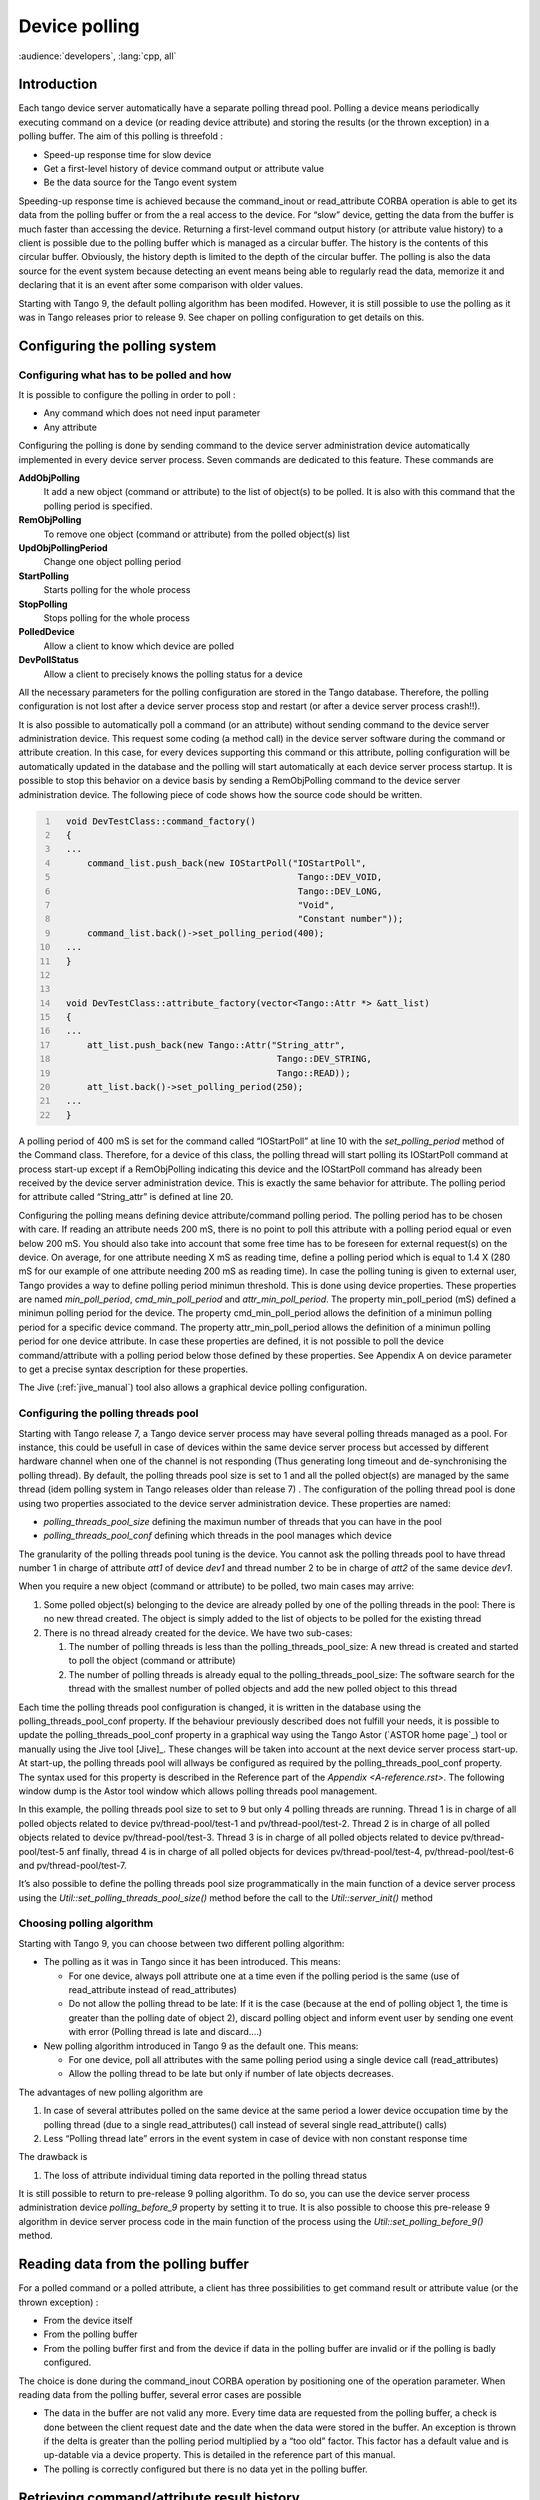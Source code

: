 .. |image18| image:: device-polling/ThreadsManagement.png

.. _device_polling:

Device polling
==============

:audience:`developers`, :lang:`cpp, all`

Introduction
------------

Each tango device server automatically have a separate polling thread
pool. Polling a device means periodically executing command on a device
(or reading device attribute) and storing the results (or the thrown
exception) in a polling buffer. The aim of this polling is threefold :

-  Speed-up response time for slow device

-  Get a first-level history of device command output or attribute value

-  Be the data source for the Tango event system

Speeding-up response time is achieved because the command\_inout or
read\_attribute CORBA operation is able to get its data from the polling
buffer or from the a real access to the device. For “slow” device,
getting the data from the buffer is much faster than accessing the
device. Returning a first-level command output history (or attribute
value history) to a client is possible due to the polling buffer which
is managed as a circular buffer. The history is the contents of this
circular buffer. Obviously, the history depth is limited to the depth of
the circular buffer. The polling is also the data source for the event
system because detecting an event means being able to regularly read the
data, memorize it and declaring that it is an event after some
comparison with older values.

Starting with Tango 9, the default polling algorithm has been modifed.
However, it is still possible to use the polling as it was in Tango
releases prior to release 9. See chaper on polling configuration to get
details on this.

Configuring the polling system
------------------------------

Configuring what has to be polled and how
~~~~~~~~~~~~~~~~~~~~~~~~~~~~~~~~~~~~~~~~~

It is possible to configure the polling in order to poll :

-  Any command which does not need input parameter

-  Any attribute

Configuring the polling is done by sending command to the device server
administration device automatically implemented in every device server
process. Seven commands are dedicated to this feature. These commands
are

**AddObjPolling**
    It add a new object (command or attribute) to the list of object(s)
    to be polled. It is also with this command that the polling period
    is specified.

**RemObjPolling**
    To remove one object (command or attribute) from the polled
    object(s) list

**UpdObjPollingPeriod**
    Change one object polling period

**StartPolling**
    Starts polling for the whole process

**StopPolling**
    Stops polling for the whole process

**PolledDevice**
    Allow a client to know which device are polled

**DevPollStatus**
    Allow a client to precisely knows the polling status for a device

All the necessary parameters for the polling configuration are stored in
the Tango database. Therefore, the polling configuration is not lost
after a device server process stop and restart (or after a device server
process crash!!).

It is also possible to automatically poll a command (or an attribute)
without sending command to the device server administration device. This
request some coding (a method call) in the device server software during
the command or attribute creation. In this case, for every devices
supporting this command or this attribute, polling configuration will be
automatically updated in the database and the polling will start
automatically at each device server process startup. It is possible to
stop this behavior on a device basis by sending a RemObjPolling command
to the device server administration device. The following piece of code
shows how the source code should be written.

.. code:: cpp
  :number-lines:


    void DevTestClass::command_factory()
    {
    ...
        command_list.push_back(new IOStartPoll("IOStartPoll",
                                                Tango::DEV_VOID,
                                                Tango::DEV_LONG,
                                                "Void",
                                                "Constant number"));
        command_list.back()->set_polling_period(400);
    ...
    }


    void DevTestClass::attribute_factory(vector<Tango::Attr *> &att_list)
    {
    ...
        att_list.push_back(new Tango::Attr("String_attr",
                                            Tango::DEV_STRING,
                                            Tango::READ));
        att_list.back()->set_polling_period(250);
    ...
    }

A polling period of 400 mS is set for the command called “IOStartPoll”
at line 10 with the *set\_polling\_period* method of the Command class.
Therefore, for a device of this class, the polling thread will start
polling its IOStartPoll command at process start-up except if a
RemObjPolling indicating this device and the IOStartPoll command has
already been received by the device server administration device. This
is exactly the same behavior for attribute. The polling period for
attribute called “String\_attr” is defined at line 20.

Configuring the polling means defining device attribute/command polling
period. The polling period has to be chosen with care. If reading an
attribute needs 200 mS, there is no point to poll this attribute with a
polling period equal or even below 200 mS. You should also take into
account that some free time has to be foreseen for external request(s)
on the device. On average, for one attribute needing X mS as reading
time, define a polling period which is equal to 1.4 X (280 mS for our
example of one attribute needing 200 mS as reading time). In case the
polling tuning is given to external user, Tango provides a way to define
polling period minimun threshold. This is done using device properties.
These properties are named *min\_poll\_period*, *cmd\_min\_poll\_period*
and *attr\_min\_poll\_period*. The property min\_poll\_period (mS)
defined a minimun polling period for the device. The property
cmd\_min\_poll\_period allows the definition of a minimun polling period
for a specific device command. The property attr\_min\_poll\_period
allows the definition of a minimun polling period for one device
attribute. In case these properties are defined, it is not possible to
poll the device command/attribute with a polling period below those
defined by these properties. See Appendix A on device parameter to get a
precise syntax description for these properties.

The Jive (:ref:`jive_manual`) tool also allows a graphical device
polling configuration.

Configuring the polling threads pool
~~~~~~~~~~~~~~~~~~~~~~~~~~~~~~~~~~~~

Starting with Tango release 7, a Tango device server process may have
several polling threads managed as a pool. For instance, this could be
usefull in case of devices within the same device server process but
accessed by different hardware channel when one of the channel is not
responding (Thus generating long timeout and de-synchronising the
polling thread). By default, the polling threads pool size is set to 1
and all the polled object(s) are managed by the same thread (idem
polling system in Tango releases older than release 7) . The
configuration of the polling thread pool is done using two properties
associated to the device server administration device. These properties
are named:

-  *polling\_threads\_pool\_size* defining the maximun number of threads
   that you can have in the pool

-  *polling\_threads\_pool\_conf* defining which threads in the pool
   manages which device

The granularity of the polling threads pool tuning is the device. You
cannot ask the polling threads pool to have thread number 1 in charge of
attribute *att1* of device *dev1* and thread number 2 to be in charge of
*att2* of the same device *dev1*.

When you require a new object (command or attribute) to be polled, two
main cases may arrive:

#. Some polled object(s) belonging to the device are already polled by
   one of the polling threads in the pool: There is no new thread
   created. The object is simply added to the list of objects to be
   polled for the existing thread

#. There is no thread already created for the device. We have two
   sub-cases:

   #. The number of polling threads is less than the
      polling\_threads\_pool\_size: A new thread is created and started
      to poll the object (command or attribute)

   #. The number of polling threads is already equal to the
      polling\_threads\_pool\_size: The software search for the thread
      with the smallest number of polled objects and add the new polled
      object to this thread

Each time the polling threads pool configuration is changed, it is
written in the database using the polling\_threads\_pool\_conf property.
If the behaviour previously described does not fulfill your needs, it is
possible to update the polling\_threads\_pool\_conf property in a
graphical way using the Tango Astor (`ASTOR home page`_) tool
or manually using the Jive tool [Jive]_. These
changes will be taken into account at the next device server process
start-up. At start-up, the polling threads pool will allways be
configured as required by the polling\_threads\_pool\_conf property. The
syntax used for this property is described in the Reference part of the
`Appendix <A-reference.rst>`. The following window dump is the Astor
tool window which allows polling threads pool management.

|image18|

In this example, the polling threads pool size to set to 9 but only 4
polling threads are running. Thread 1 is in charge of all polled objects
related to device pv/thread-pool/test-1 and pv/thread-pool/test-2.
Thread 2 is in charge of all polled objects related to device
pv/thread-pool/test-3. Thread 3 is in charge of all polled objects
related to device pv/thread-pool/test-5 anf finally, thread 4 is in
charge of all polled objects for devices pv/thread-pool/test-4,
pv/thread-pool/test-6 and pv/thread-pool/test-7.

It’s also possible to define the polling threads pool size
programmatically in the main function of a device server process using
the *Util::set\_polling\_threads\_pool\_size()* method before the call
to the *Util::server\_init()* method

Choosing polling algorithm
~~~~~~~~~~~~~~~~~~~~~~~~~~

Starting with Tango 9, you can choose between two different polling
algorithm:

-  The polling as it was in Tango since it has been introduced. This
   means:

   -  For one device, always poll attribute one at a time even if the
      polling period is the same (use of read\_attribute instead of
      read\_attributes)

   -  Do not allow the polling thread to be late: If it is the case
      (because at the end of polling object 1, the time is greater than
      the polling date of object 2), discard polling object and inform
      event user by sending one event with error (Polling thread is late
      and discard....)

-  New polling algorithm introduced in Tango 9 as the default one. This
   means:

   -  For one device, poll all attributes with the same polling period
      using a single device call (read\_attributes)

   -  Allow the polling thread to be late but only if number of late
      objects decreases.

The advantages of new polling algorithm are

#. In case of several attributes polled on the same device at the same
   period a lower device occupation time by the polling thread (due to a
   single read\_attributes() call instead of several single
   read\_attribute() calls)

#. Less “Polling thread late” errors in the event system in case of
   device with non constant response time

The drawback is

#. The loss of attribute individual timing data reported in the polling
   thread status

It is still possible to return to pre-release 9 polling algorithm. To do
so, you can use the device server process administration device
*polling\_before\_9* property by setting it to true. It is also possible
to choose this pre-release 9 algorithm in device server process code in
the main function of the process using the
*Util::set\_polling\_before\_9()* method.

Reading data from the polling buffer
------------------------------------

For a polled command or a polled attribute, a client has three
possibilities to get command result or attribute value (or the thrown
exception) :

-  From the device itself

-  From the polling buffer

-  From the polling buffer first and from the device if data in the
   polling buffer are invalid or if the polling is badly configured.

The choice is done during the command\_inout CORBA operation by
positioning one of the operation parameter. When reading data from the
polling buffer, several error cases are possible

-  The data in the buffer are not valid any more. Every time data are
   requested from the polling buffer, a check is done between the client
   request date and the date when the data were stored in the buffer. An
   exception is thrown if the delta is greater than the polling period
   multiplied by a “too old” factor. This factor has a default value and
   is up-datable via a device property. This is detailed in the
   reference part of this manual.

-  The polling is correctly configured but there is no data yet in the
   polling buffer.

Retrieving command/attribute result history
-------------------------------------------

The polling thread stores the command result or attribute value in
circular buffers. It is possible to retrieve an history of the command
result (or attribute value) from these polling buffers. Obviously the
history is limited by the depth of the circular buffer. For commands, a
CORBA operation called *command\_inout\_history\_2* allows this
retrieval. The client specifies the command name and the record number
he want to retrieve. For each record, the call returns the date when the
command was executed, the command result or the exception stack in case
of the command failed when it was executed by the polling thread. In
such a case, the exception stack is sent as a structure member and not
as an exception. The same thing is available for attribute. The CORBA
operation name is *read\_attribute\_history\_2.* For these two calls,
there is no check done between the call date and the record date in
contrary of the call to retrieve the last command result (or attribute
value).

Externally triggered polling
----------------------------

Sometimes, rather than polling a command or an attribute regulary with a
fixed period, it is more interesting to manually decides when the
polling must occurs. The Tango polling system also supports this kind of
usage. This is called *externally triggered polling*. To define one
attribute (or command) as externally triggered, simply set its polling
period to 0. This can be done with the device server administration
device AddObjPolling or UpdObjPollingPeriod command. Once in this mode,
the attribute (or command) polling is triggered with the
*trigger\_cmd\_polling()* method (or *trigger\_attr\_polling()* method)
of the Util class. The following piece of code shows how this method
could be used for one externally triggered command.

.. code:: cpp
  :number-lines:

    .....

    string ext_polled_cmd("MyCmd");
    Tango::DeviceImpl *device = .....;

    Tango::Util *tg = Tango::Util::instance();

    tg->trigger_cmd_polling(device,ext_polled_cmd);

    .....

line 3 : The externally polled command name

line 4 : The device object

line 8 : Trigger polling of command MyCmd

Filling polling buffer
----------------------

Some hardware to be interfaced already returned an array of pair value,
timestamp. In order to be read with the *command\_inout\_history* or
*read\_attribute\_history* calls, this array has to be transferred in
the attribute or command polling buffer. This is possible only for
attribute or command configured in the externally triggered polling
mode. Once in externally triggered polling mode, the attribute (or
command) polling buffer is filled with the
*fill\_cmd\_polling\_buffer()* method (or
*fill\_attr\_polling\_buffer()* method) of the Util class. For command,
the user uses a template class called *TimedCmdData* for each element of
the command history. Each element is stored in a stack in one instance
of a template class called *CmdHistoryStack.* This object is one of the
argument of the fill\_cmd\_polling\_buffer() method. Obviously, the
stack depth cannot be larger than the polling buffer depth. See
[sub:The-device-polling-prop] to learn how the polling buffer depth is
defined. The same way is used for attribute with the *TimedAttrData* and
*AttrHistoryStack* template classes. These classes are documented in
[TangoRefMan]_ . The following piece of code fills the
polling buffer for a command called MyCmd which is already in externally
triggered mode. It returns a DevVarLongArray data type with three
elements. This example is not really something you will find in a real
hardware interface. It is only to demonstrate the
fill\_cmd\_polling\_buffer() method usage. Error management has also
been removed.

.. code:: cpp
  :number-lines:

    ....

    Tango::DevVarLongArray dvla_array[4];

    for(int i = 0;i < 4;i++)
    {
        dvla_array[i].length(3);
        dvla_array[i][0] = 10 + i;
        dvla_array[i][1] = 11 + i;
        dvla_array[i][2] = 12 + i;
    }

    Tango::CmdHistoryStack<DevVarLongArray> chs;
    chs.length(4);

    for (int k = 0;k < 4;k++)
    {
        time_t when = time(NULL);

        Tango::TimedCmdData<DevVarLongArray> tcd(&dvla_array[k],when);
        chs.push(tcd);
    }

    Tango::Util *tg = Tango::Util::instance();
    string cmd_name("MyCmd");
    DeviceImpl *dev = ....;

    tg->fill_cmd_polling_buffer(dev,cmd_name,chs);

    .....

Line 3-11 : Simulate data coming from hardware

Line 13-14 : Create one instance of the CmdHistoryStack class and
reserve space for one history of 4 elements

Line 16-17 : A loop on each history element

Line 18 : Get date (hardware simulation)

Line 20 : Create one instance of the TimedCmdData class with data and
date

Line 21 : Store this command history element in the history stack. The
element order will be the insertion order whatever the element date is.

Line 28 : Fill command polling buffer

After one execution of this code, a command\_inout\_history() call will
return one history with 4 elements. The first array element of the
oldest history record will have the value 10. The first array element of
the newest history record will have the value 13. A command\_inout()
call with the data source parameter set to CACHE will return the newest
history record (ie an array with values 13,14 and 15). A
command\_inout() call with the data source parameter set to DEVICE will
return what is coded is the command method. If you execute this code a
second time, a command\_inout\_history() call will return an history of
8 elements.

The next example fills the polling buffer for an attribute called MyAttr
which is already in externally triggered mode. It is a scalar attribute
of the DevString data type. This example is not really something you
will find in a real hardware interface. It is only to demonstrate the
fill\_attr\_polling\_buffer() method usage with memory management issue.
Error management has also been removed.

.. code:: cpp
  :number-lines:

    ....

    AttrHistoryStack<DevString> ahs;
    ahs.length(3);

    for (int k = 0;k < 3;k++)
    {
        time_t when = time(NULL);

        DevString *ptr = new DevString [1];
        ptr = CORBA::string_dup("Attr history data");

        TimedAttrData<DevString> tad(ptr,Tango::ATTR_VALID,true,when);
        ahs.push(tad);
    }

    Tango::Util *tg = Tango::Util::instance();
    string attr_name("MyAttr");
    DeviceImpl *dev = ....;

    tg->fill_attr_polling_buffer(dev,attr_name,ahs);

    .....


Line 3-4 : Create one instance of the AttrHistoryStack class and reserve
space for an history with 3 elements

Line 6-7 : A loop on each history element

Line 8 : Get date (hardware simulation)

Line 10-11 : Create a string. Note that the DevString object is created
on the heap

Line 13 : Create one instance of the TimedAttrData class with data and
date requesting the memory to be released.

Line 14 : Store this attribute history element in the history stack. The
element order will be the insertion order whatever the element date is.

Line 21 : Fill command polling buffer

It is not necessary to return the memory allocated at line 10. The
*fill\_attr\_polling\_buffer()* method will do it for you.

Setting and tuning the polling in a Tango class
-----------------------------------------------

Even if the polling is normally set and tuned with external tool like
Jive, it is possible to set it directly into the code of a Tango class.
A set of methods belonging to the *DeviceImpl* class allows the user to
deal with polling. These methods are:

-  *is\_attribute\_polled()* and *is\_command\_polled()* to check if one
   command/attribute is polled

-  *get\_attribute\_poll\_period()* and *get\_command\_poll\_period()*
   to get polled object polling period

-  *poll\_attribute()* and *poll\_command()* to poll command or
   attribute

-  *stop\_poll\_attribute()* and *stop\_poll\_command()* to stop polling
   a command or an attribute

The following code snippet is just an exmaple of how these methods could
be used. They are documented in [TangoRefMan]_.

.. code:: cpp
  :number-lines:

  	void MyClass::read_attr(Tango::Attribute &attr)
  	{
  	    ...
  	    ...

  	    string att_name("SomeAttribute");
  	    string another_att_name("AnotherAttribute");

  	    if (is_attribute_polled(att_name) == true)
  	        stop_poll_attribute(att_name);
  	    else
  	        poll_attribute(another_att_name,500);

  	    ....
  	    ....

  	}

    ]

